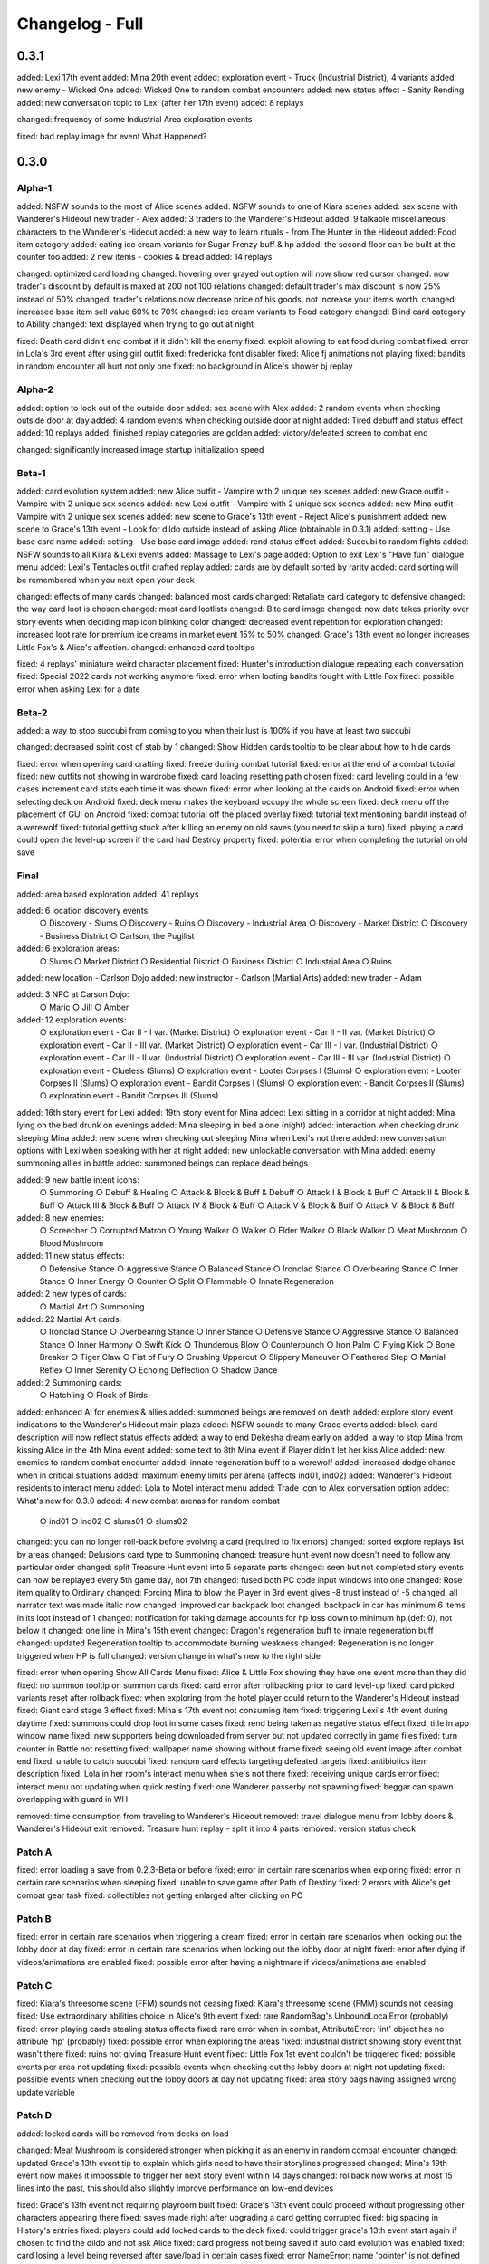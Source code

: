 Changelog - Full
================

0.3.1
-----

added: Lexi 17th event
added: Mina 20th event
added: exploration event - Truck (Industrial District), 4 variants
added: new enemy - Wicked One
added: Wicked One to random combat encounters
added: new status effect - Sanity Rending
added: new conversation topic to Lexi (after her 17th event)
added: 8 replays

changed: frequency of some Industrial Area exploration events

fixed: bad replay image for event What Happened?

0.3.0
-----

Alpha-1
~~~~~~~

added: NSFW sounds to the most of Alice scenes
added: NSFW sounds to one of Kiara scenes
added: sex scene with Wanderer's Hideout new trader - Alex
added: 3 traders to the Wanderer's Hideout
added: 9 talkable miscellaneous characters to the Wanderer's Hideout
added: a new way to learn rituals - from The Hunter in the Hideout
added: Food item category
added: eating ice cream variants for Sugar Frenzy buff & hp
added: the second floor can be built at the counter too
added: 2 new items - cookies & bread
added: 14 replays

changed: optimized card loading
changed: hovering over grayed out option will now show red cursor
changed: now trader's discount by default is maxed at 200 not 100 relations
changed: default trader's max discount is now 25% instead of 50%
changed: trader's relations now decrease price of his goods, not increase your items worth.
changed: increased base item sell value 60% to 70%
changed: ice cream variants to Food category
changed: Blind card category to Ability
changed: text displayed when trying to go out at night

fixed: Death card didn't end combat if it didn't kill the enemy
fixed: exploit allowing to eat food during combat
fixed: error in Lola's 3rd event after using girl outfit
fixed: fredericka font disabler
fixed: Alice fj animations not playing
fixed: bandits in random encounter all hurt not only one
fixed: no background in Alice's shower bj replay

Alpha-2
~~~~~~~

added: option to look out of the outside door
added: sex scene with Alex
added: 2 random events when checking outside door at day
added: 4 random events when checking outside door at night
added: Tired debuff and status effect
added: 10 replays
added: finished replay categories are golden
added: victory/defeated screen to combat end

changed: significantly increased image startup initialization speed

Beta-1
~~~~~~

added: card evolution system
added: new Alice outfit - Vampire with 2 unique sex scenes
added: new Grace outfit - Vampire with 2 unique sex scenes
added: new Lexi outfit - Vampire with 2 unique sex scenes
added: new Mina outfit - Vampire with 2 unique sex scenes
added: new scene to Grace's 13th event - Reject Alice's punishment
added: new scene to Grace's 13th event - Look for dildo outside instead of asking Alice (obtainable in 0.3.1)
added: setting - Use base card name
added: setting - Use base card image
added: rend status effect
added: Succubi to random fights
added: NSFW sounds to all Kiara & Lexi events
added: Massage to Lexi's page
added: Option to exit Lexi's "Have fun" dialogue menu
added: Lexi's Tentacles outfit crafted replay
added: cards are by default sorted by rarity
added: card sorting will be remembered when you next open your deck

changed: effects of many cards
changed: balanced most cards
changed: Retaliate card category to defensive
changed: the way card loot is chosen
changed: most card lootlists
changed: Bite card image
changed: now date takes priority over story events when deciding map icon blinking color
changed: decreased event repetition for exploration
changed: increased loot rate for premium ice creams in market event 15% to 50%
changed: Grace's 13th event no longer increases Little Fox's & Alice's affection.
changed: enhanced card tooltips

fixed: 4 replays' miniature weird character placement
fixed: Hunter's introduction dialogue repeating each conversation
fixed: Special 2022 cards not working anymore
fixed: error when looting bandits fought with Little Fox
fixed: possible error when asking Lexi for a date

Beta-2
~~~~~~

added: a way to stop succubi from coming to you when their lust is 100% if you have at least two succubi

changed: decreased spirit cost of stab by 1
changed: Show Hidden cards tooltip to be clear about how to hide cards

fixed: error when opening card crafting
fixed: freeze during combat tutorial
fixed: error at the end of a combat tutorial
fixed: new outfits not showing in wardrobe
fixed: card loading resetting path chosen
fixed: card leveling could in a few cases increment card stats each time it was shown
fixed: error when looking at the cards on Android
fixed: error when selecting deck on Android
fixed: deck menu makes the keyboard occupy the whole screen
fixed: deck menu off the placement of GUI on Android
fixed: combat tutorial off the placed overlay
fixed: tutorial text mentioning bandit instead of a werewolf
fixed: tutorial getting stuck after killing an enemy on old saves (you need to skip a turn)
fixed: playing a card could open the level-up screen if the card had Destroy property
fixed: potential error when completing the tutorial on old save

Final
~~~~~

added: area based exploration
added: 41 replays

added: 6 location discovery events:
  ○ Discovery - Slums
  ○ Discovery - Ruins
  ○ Discovery - Industrial Area
  ○ Discovery - Market District
  ○ Discovery - Business District
  ○ Carlson, the Pugilist

added: 6 exploration areas:
  ○ Slums
  ○ Market District
  ○ Residential District
  ○ Business District
  ○ Industrial Area
  ○ Ruins

added: new location - Carlson Dojo
added: new instructor - Carlson (Martial Arts)
added: new trader - Adam

added: 3 NPC at Carson Dojo:
  ○ Maric
  ○ Jill
  ○ Amber

added: 12 exploration events:
  ○ exploration event - Car II - I var. (Market District)
  ○ exploration event - Car II - II var. (Market District)
  ○ exploration event - Car II - III var. (Market District)
  ○ exploration event - Car III - I var. (Industrial District)
  ○ exploration event - Car III - II var. (Industrial District)
  ○ exploration event - Car III - III var. (Industrial District)
  ○ exploration event - Clueless (Slums)
  ○ exploration event - Looter Corpses I (Slums)
  ○ exploration event - Looter Corpses II (Slums)
  ○ exploration event - Bandit Corpses I (Slums)
  ○ exploration event - Bandit Corpses II (Slums)
  ○ exploration event - Bandit Corpses III (Slums)

added: 16th story event for Lexi
added: 19th story event for Mina
added: Lexi sitting in a corridor at night
added: Mina lying on the bed drunk on evenings
added: Mina sleeping in bed alone (night)
added: interaction when checking drunk sleeping Mina
added: new scene when checking out sleeping Mina when Lexi's not there
added: new conversation options with Lexi when speaking with her at night
added: new unlockable conversation with Mina
added: enemy summoning allies in battle
added: summoned beings can replace dead beings

added: 9 new battle intent icons:
  ○ Summoning
  ○ Debuff & Healing
  ○ Attack & Block & Buff & Debuff
  ○ Attack I & Block & Buff
  ○ Attack II & Block & Buff
  ○ Attack III & Block & Buff
  ○ Attack IV & Block & Buff
  ○ Attack V & Block & Buff
  ○ Attack VI & Block & Buff

added: 8 new enemies:
  ○ Screecher
  ○ Corrupted Matron
  ○ Young Walker
  ○ Walker
  ○ Elder Walker
  ○ Black Walker
  ○ Meat Mushroom
  ○ Blood Mushroom

added: 11 new status effects:
  ○ Defensive Stance
  ○ Aggressive Stance
  ○ Balanced Stance
  ○ Ironclad Stance
  ○ Overbearing Stance
  ○ Inner Stance
  ○ Inner Energy
  ○ Counter
  ○ Split
  ○ Flammable
  ○ Innate Regeneration

added: 2 new types of cards:
  ○ Martial Art
  ○ Summoning

added: 22 Martial Art cards:
  ○ Ironclad Stance
  ○ Overbearing Stance
  ○ Inner Stance
  ○ Defensive Stance
  ○ Aggressive Stance
  ○ Balanced Stance
  ○ Inner Harmony
  ○ Swift Kick
  ○ Thunderous Blow
  ○ Counterpunch
  ○ Iron Palm
  ○ Flying Kick
  ○ Bone Breaker
  ○ Tiger Claw
  ○ Fist of Fury
  ○ Crushing Uppercut
  ○ Slippery Maneuver
  ○ Feathered Step
  ○ Martial Reflex
  ○ Inner Serenity
  ○ Echoing Deflection
  ○ Shadow Dance

added: 2 Summoning cards:
  ○ Hatchling
  ○ Flock of Birds

added: enhanced AI for enemies & allies
added: summoned beings are removed on death
added: explore story event indications to the Wanderer's Hideout main plaza
added: NSFW sounds to many Grace events
added: block card description will now reflect status effects
added: a way to end Dekesha dream early on
added: a way to stop Mina from kissing Alice in the 4th Mina event
added: some text to 8th Mina event if Player didn't let her kiss Alice
added: new enemies to random combat encounter
added: innate regeneration buff to a werewolf
added: increased dodge chance when in critical situations
added: maximum enemy limits per arena (affects ind01, ind02)
added: Wanderer's Hideout residents to interact menu
added: Lola to Motel interact menu
added: Trade icon to Alex conversation option
added: What's new for 0.3.0
added: 4 new combat arenas for random combat
  ○ ind01
  ○ ind02
  ○ slums01
  ○ slums02

changed: you can no longer roll-back before evolving a card (required to fix errors)
changed: sorted explore replays list by areas
changed: Delusions card type to Summoning
changed: treasure hunt event now doesn't need to follow any particular order
changed: split Treasure Hunt event into 5 separate parts
changed: seen but not completed story events can now be replayed every 5th game day, not 7th
changed: fused both PC code input windows into one
changed: Rose item quality to Ordinary
changed: Forcing Mina to blow the Player in 3rd event gives -8 trust instead of -5
changed: all narrator text was made italic now
changed: improved car backpack loot
changed: backpack in car has minimum 6 items in its loot instead of 1
changed: notification for taking damage accounts for hp loss down to minimum hp (def: 0), not below it
changed: one line in Mina's 15th event
changed: Dragon's regeneration buff to innate regeneration buff
changed: updated Regeneration tooltip to accommodate burning weakness
changed: Regeneration is no longer triggered when HP is full
changed: version change in what's new to the right side

fixed: error when opening Show All Cards Menu
fixed: Alice & Little Fox showing they have one event more than they did
fixed: no summon tooltip on summon cards
fixed: card error after rollbacking prior to card level-up
fixed: card picked variants reset after rollback
fixed: when exploring from the hotel player could return to the Wanderer's Hideout instead
fixed: Giant card stage 3 effect
fixed: Mina's 17th event not consuming item
fixed: triggering Lexi's 4th event during daytime
fixed: summons could drop loot in some cases
fixed: rend being taken as negative status effect
fixed: title in app window name
fixed: new supporters being downloaded from server but not updated correctly in game files
fixed: turn counter in Battle not resetting
fixed: wallpaper name showing without frame
fixed: seeing old event image after combat end
fixed: unable to catch succubi
fixed: random card effects targeting defeated targets
fixed: antibiotics item description
fixed: Lola in her room's interact menu when she's not there
fixed: receiving unique cards error
fixed: interact menu not updating when quick resting
fixed: one Wanderer passerby not spawning
fixed: beggar can spawn overlapping with guard in WH

removed: time consumption from traveling to Wanderer's Hideout
removed: travel dialogue menu from lobby doors & Wanderer's Hideout exit
removed: Treasure hunt replay - split it into 4 parts
removed: version status check

Patch A
~~~~~~~~

fixed: error loading a save from 0.2.3-Beta or before
fixed: error in certain rare scenarios when exploring
fixed: error in certain rare scenarios when sleeping
fixed: unable to save game after Path of Destiny
fixed: 2 errors with Alice's get combat gear task
fixed: collectibles not getting enlarged after clicking on PC

Patch B
~~~~~~~~

fixed: error in certain rare scenarios when triggering a dream
fixed: error in certain rare scenarios when looking out the lobby door at day
fixed: error in certain rare scenarios when looking out the lobby door at night
fixed: error after dying if videos/animations are enabled
fixed: possible error after having a nightmare if videos/animations are enabled

Patch C
~~~~~~~~

fixed: Kiara's threesome scene (FFM) sounds not ceasing
fixed: Kiara's threesome scene (FMM) sounds not ceasing
fixed: Use extraordinary abilities choice in Alice's 9th event
fixed: rare RandomBag's UnboundLocalError (probably)
fixed: error playing cards stealing status effects
fixed: rare error when in combat, AttributeError: 'int' object has no attribute 'hp' (probably)
fixed: possible error when exploring the areas
fixed: industrial district showing story event that wasn't there
fixed: ruins not giving Treasure Hunt event
fixed: Little Fox 1st event couldn't be triggered
fixed: possible events per area not updating
fixed: possible events when checking out the lobby doors at night not updating
fixed: possible events when checking out the lobby doors at day not updating
fixed: area story bags having assigned wrong update variable

Patch D
~~~~~~~~

added: locked cards will be removed from decks on load

changed: Meat Mushroom is considered stronger when picking it as an enemy in random combat encounter
changed: updated Grace's 13th event tip to explain which girls need to have their storylines progressed
changed: Mina's 19th event now makes it impossible to trigger her next story event within 14 days
changed: rollback now works at most 15 lines into the past, this should also slightly improve performance on low-end devices

fixed: Grace's 13th event not requiring playroom built
fixed: Grace's 13th event could proceed without progressing other characters appearing there
fixed: saves made right after upgrading a card getting corrupted
fixed: big spacing in History's entries
fixed: players could add locked cards to the deck
fixed: could trigger grace's 13th event start again if chosen to find the dildo and not ask Alice
fixed: card progress not being saved if auto card evolution was enabled
fixed: card losing a level being reversed after save/load in certain cases
fixed: error NameError: name 'pointer' is not defined
fixed: error when upgrading Retaliate to the last stage
fixed: error when playing Last Journey card
fixed: error when playing Justice card
fixed: error when playing Temperance card
fixed: error when playing The Hermit card
fixed: error when playing The Magician card
fixed: error when playing Wheel of Fortune card
fixed: could receive terror while Stun Immunity was active
fixed: could receive stun when Stun Immunity was active
fixed: Stun Immunity not removing Terror on receiving
fixed: Stun intent showing despite being's immunity to Stun
fixed: text not showing Demeter name correctly in Spanish translation
fixed: map showing story events in ruins and market district when looking for Grace's dildo
fixed: unable to load certain old saves (rare)
fixed: wrong targeting in AI's finish enemy functionality (rare error)
fixed: wrong targeting with AI self healing abilities (rare error)
fixed: wrong targeting with AI healing abilities (rare error)
fixed: could summon too many allies
fixed: could play cards after player character is defeated
fixed: rare error when in combat, AttributeError: 'int' object has no attribute 'hp' (this time for real)
fixed: battles with a single enemy didn't reward cards or loot
fixed: the last enemy killed didn't give any item and card loot
fixed: rollback could decrease card progress and level

removed: SFW mode - this is a porn game after all, it was obsolete already as of 0.2.5, SFW mode left out parts that were referenced later on, leading to continuity problems

0.2.4
-----

Alpha-1
~~~~~~~

added: nun outfit to the Alice
added: footjob for Alice in nun outfit
added: sex for Alice in nun outfit
added: 3rd Lola event
added: Handjob, Outside and Footjob to Lola's stats
added: Little Fox meeting outside event
added: asking Little Fox for exploring together
added: Little Fox exploration event - Nothing
added: Little Fox exploration event - Treasure
added: Little Fox exploration event - Stash
added: Little Fox exploration event - Bandits
added: Lola can appear outside her room
added: 10 new wallpapers (1 postcard, 5 Patron, 4 combat)
added: notifications to getting buffs
added: downloading new codes and messages from the server
added: "You died" screen after dying
added: option in Sound tab - "Play sound when window is minimized", default OFF
added: amount of cards in deck to the crafting menu
added: Hints how to get wallpapers to wallpapers menu
added: Hints where to find collectibles (on hover)
added: more info to the crafting menu - names of items
added: Map support for Lola's events
added: Little Fox as a teammate in combat

changed: collectibles are now kept between saves
changed: muting volume will now no longer show sound values as 0, it'll instead show actual volumes
changed: default font to the Itim font
changed: how item notifications look
changed: removed "You died" notification
changed: game title font and color in the main menu
changed: increased outline for all entries in the main menu
changed: some Patreon wallpapers that were unlockable
changed: updated looks of wallpapers menu
changed: Judgment card now first attacks player

fixed: Alice sprite persisting during her cunnilingus scene
fixed: possible error when catching succubi
fixed: using code to catch succubi caused in pc wallpaper remaining on the screen
fixed: most tasks on repeat not working after the first time
fixed: cards drawn using other cards not updating their descriptions accounting to status effects
fixed: wallpaper added notification not translating
fixed: Justice not stunning the player and enemy instead, bypassing stun immunity
fixed: Stun immunity could not be granted (not affecting vanilla)

Beta-1
~~~~~~

added: French translation thanks to the Yoyortx
added: Rituals system - manipulate your dreams and mind with powerful and dangerous rituals
added: grace bunny outfit
added: dream 'I'
added: dream Sleep Paralysis
added: consuming more items for buffs - alcohols
added: Drunk buff - from drinking alcohols
added: Sex with Succubi now grants a new buff - Succubi Hormones
added: Calming and Irritating powders - consumable items manipulating dream chance
added: rubbing & footjob to Grace's stats
added: play sound to the most cards
added: buffs can now have several triggers, with different outcomes
added: 8 new wallpapers - from combat
added: Grace to Alice's outfit crafting menu
added: some items can now be unsellable
added: some items can now remain after death
added: expanded Devil's Dream - you can now postpone the deal (+ related item & buff)
added: Learning basic mysticism from Kiara
added: new dialogues to the 12th main story events

changed: now you need to unlock a character to see their outfit crafting tab
changed: alcohols type to Consumable from Quest Item

fixed: re-rendered Grace head pat images
fixed: error while removing deleted items from the inventory
fixed: item tags working only after loading a save (couldn't use some choices in dialogue menu)
fixed: June 2022 postcard wallpaper preview being low-res

Beta-2
~~~~~~

added: beta content to the what's new
added: most of Alice's events to the replay menu
added: Pyjamas Party to Grace & Mina replay

changed: redone the replays menu
changed: renamed buffs to status effects
changed: optimized gallery fix - save loading
changed: selected sacrifice will now be highlighted
changed: what's new scrollbar
changed: made meeting Little Fox first time much easier
changed: made explore story event be more likely to trigger
changed: decreased cool-down between explore story events to 7 days (the same - not completed event)
changed: you can no longer get a gameover from a dream without choices

fixed: an error on old saves in a few events involving controlled RNG
fixed: a memory leak related to controlled RNG mechanics
fixed: Little Fox second event not unlocking with a persistent fix
fixed: not all replay menus could be seen on android
fixed: what's new images showing off-frame
fixed: a bug in SFW mode when kissing Alice in her room
fixed: some kiara images missing
fixed: exploit - traders having old save relations & items when starting new game in some cases
fixed: prologue music staying on after its end
fixed: explore music not triggering on Lexi's 2nd event
fixed: notifications of sanity change triggering when the sanity wasn't changed

Beta-3
~~~~~~

added: Spiritual Infusion sanity loss indicator to the rituals screen

changed: it's now impossible to execute a ritual if you'll lose all sanity because of Spiritual Infusion effect

fixed: Ritual Materials being unobtainable
fixed: some failed rituals not having a red cross over them
fixed: rituals not using items
fixed: most input text being not translateable
fixed: error with notifications if your name has '[]' signs
fixed: being able to give too long names, overflowing the screen

Final
~~~~~

added: Battle sound volume bar to sound settings
added: Grace & Alice crafting items together at the evening
added: Alice playmate outfit
added: a sound setting to disable whispers
added: animated replay images to the most sex scenes
added: you can now undress Grace in Massage 2 with affection too
added: various H scenes to Kiara's sex menu (you can skip footjob now)
added: the most of Grace's content to the replay menu
added: the most of Dog & Cat content to replay menu
added: the most Kiara's events to the replay menu
added: the most of Lexi's content to the replay menu
added: the most of Little Fox content to the replay menu
added: the most of Lola's content to the replay menu
added: the most of Mina's content to the replay menu
added: the most of Rachel's content to the replay menu
added: the most of Rhainda's content to the replay menu
added: the most of Savenia's content to the replay menu
added: Succubi content to the replay menu with their own category
added: many miscellaneous replays, including first time meeting Mysterious Trader
added: a frame to the replay menu images
added: sound to the most cards
added: NSFW sound volume bar to sound settings
added: a custom cursor
added: a few NSFW sounds to alice & savenia scenes
added: Sound warning at the start

changed: downloader now points to the Patreon release posts
changed: you can now access rituals much earlier, you need to get Kiara's trust for that
changed: moved many replay items in an alphabetical order
changed: increased most replay images quality
changed: replaced part of the replay images
changed: made most replays accessible without finishing the event
changed: you'll now have your stats & progress in the replays when appropriate
changed: replay list text size
changed: you can now access all replay lists no matter if you've seen the first event
changed: you no longer need to insert name when replaying prologue
changed: now when full unlocked the replay gallery's unlocked counter will be golden

fixed: sound issue in a prologue
fixed: many replay issues
fixed: grace goodnight kiss having one option lead to a wrong continuation
fixed: choices destroying cards not working sometimes
fixed: error when destroying a card in an ending
fixed: sometimes character not doing what they should after an event
fixed: bug with deleted persistent and Treasure Hunt replay
fixed: card sound not playing when using the card that ends combat
fixed: bad placement of language menu on Android version

Patch A
~~~~~~~

added: more replay tips
added: updated Spanish translations

fixed: error in Savenia's replay
fixed: can't enter menu after using fan translation / release and deleting it without changing language
fixed: save compatibility for saves before new prologue without starting a new story

0.2.3
-----

Beta
~~~~

Added
^^^^^

* Lexi 14th event
* Lexi 15th event
* Mina 17th event
* Mina 18th event
* repeatable date with Lexi - 'Kitchen Date'
* Lexi can react to player not attending their date, or not asking her out besides promising to
* 4 new quest items vodka, wine, old wine, and premium ice cream
* How many of the given card you have in card selection screen
* Quick Save/Load to the bottom menu in Android port
* Mina can get drunk, and have a hangover
* conditions for tasks to complete and progress, Mina won't do nor complete tasks if she has a hangover
* you can loot ice creams in a market at most once per day, you can now get premium ice creams, and loot for ice creams always since her 14th event
* red map frame for planned dates, map icon will be turning to red when Lexi waits for you
* what's new for 0.2.3

Changed
^^^^^^^

* you no longer lose deck if you're defeated in Lexi's 13th event
* removed items not used in crafting from iron chests (2)
* increased abandoned car loot

Fixed
^^^^^

* Savenia could be found before Mina's 5th event, which lead to continuity error in the next events
* card register not removing cards on death
* error when using deck list when registry is corrupted
* tasks with not set location sometimes not completing on time (no such task in vanilla)
* bad outfit for Rachel in her 2nd replay
* Rachel 9th and Lexi 10th events not triggering
* cupboard not trigger-able from the map
* Alice in player bed after Grace 11th event
* some checks not working in replays
* Sandwich tooltip saying it heals 35 hp instead of 12

Alpha
~~~~~

Added
^^^^^

* new, much better prologue
* Grace 11th story event
* Grace 12th story event
* Merged story event - 13th Grace, 15th Alice, 5th Little Fox
* Grace night prank event
* Grace sleep footjob event
* Grace night footjob event (yeah, two footjobs)
* Grace revenge secret event
* talking with Grace about her revenge
* Grace can be angry at the player
* option to apologize to Grace with a rose or by being charismatic
* Footjob, Dildo and Masturbation to Grace statistics
* Rubbing and dildo to Alice statistics
* Rhainda 3rd event
* Rhainda 4th event
* Rachel 9th event
* cunnilingus to Rachel stats
* eating dinner with Grace in her 6th event heals and gives a buff
* Lesbian to Rhainda stats
* Masturbation and Lesbian to Little Fox stats
* Little Fox x Rhainda event now raises their lesbian stat
* Alice's 8th event raises dildo and masturbation stats
* action sounds to the manticore, werewolves, spiders
* 3 new cosmos renders, they'll appear at random
* Sugar Frenzy buff
* outros to the last main girl events
* (2) consumable items
* (3) pouches, (3) chests & (2) keys used to open them
* optimized tooltips
* updated translations, Spanish fully translated
* option to test sample sound
* some spacing to the buffs in character menu
* background to stats tooltips
* new intro
* killing human enemies now raises corruption again, up to 20%

Changed
^^^^^^^

* What's new won't show for first time players anymore
* Beginner Guide will show for first time players again
* removed talking with Lexi about boxes
* optimized image loading in many events
* left & right character placements are now not on the edges
* notifications are centered now
* removed Lexi and Grace first story events, the new prologue takes their place
* replaced mysterious coin drops from enemies with chests & pouches
* buffs icons
* removed rng from triggering two Mina's events
* Millionaire dream now triggers only after meting Aharon

Fixed
^^^^^

* Alice shower dildo blowjob didn't raise stats
* PC wallpaper showing after defeating dragon summoned with Discord veteran's code
* no transition between two Grace images
* some things not translating, despite having translation files
* continuity errors at Rachel and Little Fox outfit events
* double transition in Lexi's 2nd event
* getting Life with Alice dream before progressing with Alice
* error at Lexi's 9th event when using Vietnamese translation
* many dreams playing at once
* Lexi could go out again after bringing food
* Lexi or Alice appearing in weird places after their events that didn't advance the time
* Savenia could go out often before healing her leg
* pc icons not disappearing after inserting wallpapers code
* Tooltips having wrong background size on Android and in translations
* Grace's ninth event showing on map before its requirements were attained
* not being able to use all options in Grace bath replay
* sound volume settings not working for some sounds
* Lexi appearing in two places at once on map
* tooltip staying behind from interaction menu when using it or closing it with a key
* tooltip staying after closing inventory with a key
* on kill effects not triggering if it's the last enemy

|
|

0.2.2b
------

Added
~~~~~

* updated Vietnamese and Spanish translations
* Fredericka font support for Vietnamese
* discount for relations with traders

Fixed
~~~~~

* robin sex scene animations not showing
* checkered background after credits in the replays
* some things not translating despite having translation files - eq. item uses
* no image - sidebar dark 1/2 on Android
* error when using items in the vault, while not having any of this item in the inventory
* negative hp when your ally wins the battle or you run after player's defeated
* Outfit unlocked message appearing even if outfit was already unlocked
* corruption exploit with sleeping Grace
* trust/lust exploit with sleeping Lexi
* corruption exploit with wc peeking
* corruption exploit with bath peeking
* stuck at the tutorial after tweaking difficulty settings, and killing werewolf before designed
* no lust increase from Kiara sex scenes
* pc buttons being active in replay, wallpaper and collectible menus
* outfit unlocked messages appearing also in the middle
* Devotee girl not changing expression after player tells her to fuck off
* missing item notification using ID instead of item name
* rare error on save after giving Rachel materials
* typos & grammar mistakes

|
|

0.2.2a
------

Added
~~~~~

* Alice valentine wallpapers
* bright hover to wallpaper menu
* tooltips to wallpapers menu with wallpaper name
* disable animation support to all animations that didn't have it
* Animations ON/OFF setting to Video tab replacing old settings
* Notifications style settings to Game tab
* icons to the items
* crafting to the character screen
* updated translations for Spanish and Vietnamese
* a model info to Rhainda relations tab
* move items slider to vault and trade
* Even out function to the trading menu
* Good Profit mechanic to the traders
* preview of increased relations to the traders + relations counter
* Disable Fredericka font setting to the game settings
* scrollbar to the relations tab
* some more stuff from 0.2.2 (and 0.2.2a) to what's new
* notification to the trader's relations increase outside of a trade deal
* option to chose defeat in Rhainda's 1st event replay
* community tag to Vietnamese translation
* hover effect to flags

Changed
~~~~~~~

* Supporters about/credits font
* Now wallpapers will be sorted, and unlocked wallpapers will show before locked ones
* HP bars image
* removed cumming animations from the most events that had them
* minor dialogue changes in a few events
* removed continue option from most prostitute sex scenes
* notifications window
* reworked the whole inventory system
* interact 'Interact' font to Fredericka
* interact menu buttons to follow new GUI style
* merged character and inventory menus
* inventory + character menu follows new GUI style
* vault follows new GUI style
* crafting menu to follow the new GUI style
* optimized crafting menu performance
* increased Mysterious Coin worth 10 -> 60
* decreased chance to drop Mysteries Coin for most enemies (by 50%)
* chance when looting treasure trove to obtain Mysterious Coin 100% -> 40%
* removed obsolete tooltips from character menu
* relations menu to follow new GUI style
* help menu to follow new GUI style
* story menu to follow new GUI style
* decks menu to follow new GUI style
* expanded menu icons to follow the new GUI style
* outfit crafting menu to follow the new GUI style
* outfit crafting will now happen on clicking the outfit
* now you can use items in vault for all quests
* now the items you gave to girls in event previously will not be there next time
* now wandering trader's daughter trade will clean up bought things
* wandering trader now will offer some items only after some relations reached
* increased maximum Hollow Market discount 10% -> 20%, it's harder to increase relations
* Hollow Market now allow to pay with everything, it restocks weekly
* Hollow Market can now have more different items to buy, some require higher relations with them
* default name for new players will be John now
* notification side for code insertion
* dream with the devil animation to the moving image
* Patrons settings category will no longer show for non Patrons
* what's new frame to more readable one
* one dialogue line in the Grace's nightmare event
* wandering trader's daughter is now not separate trader
* Mysterious Trader will restock everyday
* You can no longer continue Alice's Q&A game in replay after losing all caps
* music in first Rhainda event is now positive after the fight
* Sample Mod stickman dream is now off by default for new players
* now Warehouse event replay will always have people inside the warehouse
* In Roars in the Sky event you can now shot at the sky in replay, this option is no longer usable in normal gameplay without a shotting card
* Prostitutes can now be priced at not full values
* Madam Hof will display prices in caps now
* Wandering Trader will display prices in caps now
* discount from relations no longer applies to the wandering trader daughter services

Fixed
~~~~~

* previous scene seen after battle when picking a card
* interaction menu's Lobby (view B) button, taking player to his room
* multiple healing notifications after sleep
* error on Treasure Chest events
* error on exploration on old saves under some circumstances
* a possibility of patches not applying correctly between some versions
* Alice's WC anal having an odd image with animations OFF
* wrong image after animation ends in Grace's 2nd massage event
* second Grace massage in clothes not raising stats
* a few weird transitions in Succubi events
* possible error at midnight kiss event
* suicide saying you lost cards
* Alice task error if it was taken before 0.2.1e
* Astral Lust dream triggering before meeting Kiara
* tooltip staying after clicking continue in the tutorial
* rare error at the tutorial end
* listed cards in deck were aligned to the left side
* Alice stranded outfit weaving not working
* could enter playroom before building it with the interactions menu
* Alice, Lexi and Grace showing in their room while being somewhere else after some events
* error at replays of midnight kiss event
* Alice sleeping in player's bed after Grace coming for a sleepover
* some translations not appearing due to \% and %% translation generation conversion
* trade save/load exploit
* Spanish translation sleep being smaller in bed dialogue menu
* in Spanish Rest icon text is no longer off icon
* Relations tab one person being hidden under the image
* updated/added entry not being translated
* weird spacing at the end of 0.2.2 what's new
* black screen in replay in warehouse exploration event
* Alice task related errors for people that didn't cancel her task since before 0.2.1e
* Alice not showing up first in the replay of Q&A event
* Alice changing outfit in Q&A replay
* some rare, latent problems with Alice's Q&A event involving not taking item rewards from her
* possible errors in building shrine replays
* items in Alice Q&A shared between saves on one playthrough
* no background in Mina's Good Ol' Bootle replay
* no background in Lexi's Trouble at the Market & Feet Massage replays
* no background in Grace's Play House event replay
* no background in Lola's event replays
* no background in the first three secret endings replays
* black/checker background in skip mode if animation didn't decode first frame before displaying them with some animations
* Amanda's default way of calling player not translating
* typos

|
|

0.2.2
-----

Added
~~~~~

* Spanish and Vietnamese translations
* Difficulty settings - change at PC
* Grace coming for a sleepover after having a nightmare
* Lexi x Grace interaction in the kitchen - 5 variants
* 3rd Kitsune to the game - Rhainda
* 1st Rhainda story event - Hunter
* 2nd Rhainda story event - New Home
* Little Fox kissing with Rhainda (can be toggled off)
* Threesome with Little Fox & Rhainda
* sex event with Rhainda - Fighter
* 4th Kiara story event - Myth of Creation
* Kiara repeatable sex scene - 5 outfits, 225 animations
* New Kiara sex scene - 5 outfits
* footjob, cunnilingus to Kiara stats
* new outfits crafting menu
* Kiara Angel outfit
* Kiara Nympho outfit
* Kiara Party Girl outfit
* message to unlocking outfits
* support for multiple notifications
* apps in the pc now have description labels
* Resume to the main menu, it will allow to resume game where you ended it
* new erotic scene to Alice shower event
* increasing vitality heals for increase in max health
* Mod Settings for Sample Mod, it allows to toggle Stickman dream
* new secret (bad) ending
* credits to game over

Changed
~~~~~~~

* reversed required/owned item count in the crafting menu
* optimized card crafting menu
* Craft button to Create button
* debug mode app is shown only if debug mode is on
* added outlines to bottom part of PC
* decreased Flirtatious Look cost to 1, and changed vulnerable 1 to 2
* improved and optimized state selection
* Player stats no longer give buffs, instead they work passively
* Moved story mode from game settings to difficulty settings
* size of tooltip for interactions menu
* You can no longer dream when sleeping with girls
* expanded Fireworks tooltip
* chance for girl night party occurring to controlled 1/14 chance.

Fixed
~~~~~

* Orc with halberd saying it'll attack five times instead of four
* tutorial saying Rubik cube will increase spirituality
* error when trying to destroy cards with Destroy that were used in battle
* Destroy cards not being destroyed
* possible no image when escaping in event Chased Trader Daughter
* hp being above max if vitality decreased

|
|

0.2.1e
------

Changed
~~~~~~~

* Now by default the show mask option will be turned off on Android
* Stickman Dream was disabled
* Blood Diamond uses 3 Coal instead of 12 Stone now

Fixed
~~~~~

* Savenia bike in the interactions menu before finding her
* Sample Mod settings showing in settings before being fully implemented
* changes in event rarity not being reflected immediately on new saves
* new events not being triggerable immediately on new saves
* before first meeting the girl, her outfits were not showing in wardrobe correctly
* card tooltip staying after selecting a card
* card tooltip staying after using a card
* card tooltip staying after destroying a card
* affection and time of day not updating visual bug

|
|

0.2.1d
------

Added
~~~~~

* footjob to Lexi stats
* new threesome position stats
* new setting - Game - Show interaction menu (I key)
* new setting - Game - Show tasks menu (T key)
* new setting - Game - Choice menu position
* new chinatown region arena
* Patreon and Discord links to the what's new
* scrollbars to sex positions counter if too many entries
* 3 unique cards for January 2022 Patrons - Blood Diamond, Delusions, The Last Journey
* unique card for everyone - Fireworks
* Lifesteal attack icon to combat
* summoning allies (for now Delusions card only)
* Interactions menu

Changed
~~~~~~~

* moved choice buttons to the right
* optimized wardrobe
* animated hovering over intractable items
* Christmas is now available only till 6th January
* devourer leech attack icon
* optimized all cards view
* made what's new footer italic

Fixed
~~~~~

* error when seeing Alice get combat gears task completion
* Lexi's 8th event showing incorrectly on the map
* injured dragon not showing on old versions
* error in wardrobe
* Lexi's footjob not increasing stats
* Mina's 3rd event animations not playing
* Faceless not exhausting
* combat tutorial doesn't reset
* cards displaying wrong attributes in decks after battle
* odd game settings placement
* story mode not preventing random combat encounter
* Alice Get Combat Gear task
* hundreds of typos and grammar mistakes
* xmas without time limits before completion
* Mina and Lexi 8th event is shown on map but can't be triggered
* mysterious trader exploit - rolling back after seeing cards
* alice sexpos menu could overflow beyond screen if you were bad boy
* arrow in lola room being offscreen
* ',' at the end of sentence when getting multiple unique cards at once

|
|

0.2.1c
------

Changed
~~~~~~~

* decreased chance of Roars in the Sky event

Fixed
~~~~~

* injured dragon event not triggering
* savenia & lexi not disappearing from map after 7th Savenia event
* errors on tasks - TypeError: loot() argument after ** must be a mapping, not tuple
* error on option I want to be master of my own destiny from the devil

|
|

0.2.1b
------

Changed
~~~~~~~

* increased trade icons/text for android
* on android clicking outside the menu when choosing deck will toggle showing enemies
* on android clicking a card will make it bigger and clicking it again will use it, clicking outside will return the card
* Tower has no side effect, armor 5 - 3, empower 2 - 1
* removed few strong enemies from average combat difficulty
* story exploration events now have lower chance

Fixed
~~~~~

* Judgment card dealing damage only to one enemy
* out of place Hollow Market on android
* destroying/moving cards between decks counting as interaction
* error when checking combat tutorial in help menu
* card related checks
* encountering the most powerful enemies if not defeated average enemies before (no more masochist mode)
* error on Alice's Get Combat Gear task
* typos

|
|

0.2.1a
------

* 0.2.0c fixes

|
|

0.2.1
-----

Added
~~~~~

* Lexi feet massage activity
* Christmas event - Beginning
* Christmas event - Alice the Christmas Elf
* Christmas event - Santa Lexi
* Christmas event - Deer Gracie
* Christmas event - Kitty
* Christmas event - Sober
* Christmas event - Holy Night
* December Patron wallpapers
* Christmas 2021 Postcard wallpaper

Changed
~~~~~~~

* improved map event flickering mechanism

|
|

0.2.0c
------

Added
~~~~~

* Christmas event will now reset each year

Fixed
~~~~~

* being able to trigger Christmas without any story progress
* the first deck resetting after load
* unable to pick up two collectibles
* error when opening a vault on new saves
* other save loading related bugs
* healing Alice required all possible cards
* error when task completed at wanderers hideout

|
|

0.2.0b
------

Added
~~~~~

* now map will glow if story event is available

Changed
~~~~~~~

* improved exploration rng generator, improved story even chance
* removed character menu help window as it caused issues

Fixed
~~~~~

* bathing/shower exploit
* savenia's map event support
* error when trying to destroy a card (right click)
* able to leave deck menu without 11 cards
* exhaustible deck exploit
* previous patches were run when loading new game

|
|

0.2.0a
------

Added
~~~~~

* Savenia can now go out after her leg healed
* shortcut to open/close map "m"

Fixed
~~~~~

* skipping tutorial was not permanent
* error when using Slice card
* Patron display for long names
* save/load bug with disappearing allies
* Wheel of Fortune card doing nothing in some cases
* Savenia being at the hotel after leaving
* bike displays when looking for upgrading hotel when it should not
* Grace outfit changes in the cooking task
* task could be finished at night, let the girls sleep!
* a few characters could be at the bathroom/wc at once
* girls still asking what you want them to do even if task in auto mode

|
|

0.2.0
-----

Added
~~~~~

* Decks system
* choosing deck before combat
* 8 deck sorting algorithms
* 5 deck display options
* buffs system
* buffs to character menu
* 2 buffs - Well Fed, Reinforced Armor
* Tasks system
* Tasks silent mode
* Tasks auto repeat option
* Task settings
* Tasks to Lexi
* Tasks to Grace
* Tasks to Alice
* Tasks to Mina
* 2 cards - Snipe & Frag Grenade
* new status effect - Hunter's Mark
* 3 new enemies - Bandit with wakizashi & Bandit with a knife & Bandit Captain
* generic combat to exploration events
* a real combat tutorial
* Allies system - story based only
* Lexi 13th story event - Trouble at the Market
* easter egg to Lexi's laptop
* Grace can appear at the first floor corridor cleaning
* Grace cleaning 1st floor activity - 2 variants
* Grace cleaning 2nd floor activity - 2 variants
* Grace cleaning lobby activity - 2 variants
* Grace cooking activity - 3 variants
* Grace play house activity
* asking Mina about Jack - previous hotel owner
* asking Alice about Jack - previous hotel owner
* asking Grace about Jack - previous hotel owner
* Fox Shrine expansion
* Rachel - new catchable fox girl
* Rachel events support to the map
* Rachel appears at the lobby
* Rachel appears at the shrine
* Rachel to the journal
* Rachel to the girls menu
* Rachel 1st story event - Saving the Fox
* Rachel 2nd-6th story events - Building Shrine
* Rachel 7th story event - Magical Outfit
* Rachel 8th story event - The Arrival
* Savenia 6th story event - Recovery
* Savenia 7th story event - Return
* Savenia 8th story event - A Surprise
* Little Fox category to replays
* Little Fox can live at the hotel
* Little Fox 2nd story event - At the Hotel
* Little Fox hunger mechanic
* Little Fox Thief outfit
* Little Fox appears at the shrine
* Little Fox events support to the map
* Little Fox 3rd story event - Little Thief
* Little Fox 4th story event - Treasure Hunt
* Little Fox feeding - handjob - 2 outfits
* Little Fox feeding - blowjob - 2 outfits
* Little Fox feeding - footjob - 2 outfits
* dialogue lines to the Little Fox at the treasure hunt exploration event
* kissing Little Fox at the treasure hunt exploration event
* dialogue line to Friendly Wanderers event
* Injured Dragon exploration event
* Chased Trader's Daughter exploration event
* Life with Alice dream event
* Damsel in Distress - Traitor exploration event
* Damsel in Distress - Pregnant exploration event
* 10 Patron wallpapers
* cheat code to all tiers

Changed
~~~~~~~

* added Take Cover and Stab to the starting deck, removed Dodge
* tooltips in character menu now follow mouse
* optimized menus code
* balanced trade with the devil
* random combat will no longer give the same bandits in one fight
* generic combat event beginning
* now all facilities at the forge open crafting
* Cards can no longer be kept in the vault (infinite card storage with decks system)
* Skill change message now follows new format: 'x improved (x level)'
* Alice trade in questions game now uses her nickname if set
* empty card selections will no longer display
* forge help message
* crafting now can take vault materials
* Bandits Rape to Bandits - assault event name in replays
* different naming style in replay menu
* improved replay gallery recovery
* journal/codex GUI improved, increased readability
* battles are now skipped in replay
* Little Fox is now considered a side girl
* Expanded wallpaper adding by code message
* removed Guard, Healing, Retaliate cards from dragon loot

Fixed
~~~~~

* looking at draw pile shows which cards will be drawn in order
* Lexi love above maximum for some players
* Despair tooltip
* one intent image for Devourer Giant
* Looking for Powerful enemies found Strong enemies instead
* Birthday Gift part 2 replay not playing the whole event
* notification showing even if no items were looted
* crafting cards resets slider to the top
* vault space being permanently filled after using vault materials
* can't progress with Little Fox in SFW mode
* narrator used instead of Grace in one line
* no shadows in Little Fox smile image
* enemies waiting for deceased turn
* replay gallery category buttons highlights
* now it's impossible to start battle with dead being, instead it will have 1 hp
* affection notify messages in replay
* messages with 0 increase in trust/lust/affection/submission
* map showing story events available when characters were in the toilet or outside
* typos

|
|

0.1.10d
-------

Added
~~~~~

* attempt at running away costs 2 energy
* caps to hollow market

Changed
~~~~~~~

* sacrifice is no longer affected by most debuffs
* nerfed cultists a little
* nerfed one dragon ultimate ability
* nerfed manticore stunning abilities
* increased cooldown of manticore critic buff
* decreased strength from werewolf "empower" action 5 -> 3
* decreased werewolf hp 132 -> 98
* nerfed orcs a little, lowered their hp, changed critic to strength
* Headbutt cost to 2, increased base damage to 4

Fixed
~~~~~

* mousetooltip not disappearing sometimes
* error when using Faceless card
* error when using Slice (provided by Alex250)
* Slice from sample mod not in bandit lootlists (provided by Alex250)
* spit poison tooltip size
* card description not updated when drawing cards mid-turn
* removed placeholder mod settings
* stun immunity doing nothing
* card tooltip not closing after using a card when behind is another card
* enemy action cooldowns resetting each turn
* Stunning the same enemy on successive turns will not change its intent but will still stun them
* After winning against the Dragon on Volcanic Fumes from the code in the PC, the Wallpaper of the PC is not closed and hides the scene
* if an enemy starts with Strength their Intent does not take it into account initially

|
|

0.1.10c
-------

Fixed
~~~~~

* spikes not granting thorns
* resurrect not working

|
|

0.1.10b
-------

Changed
~~~~~~~

* now strength bonus is not calculated when defining relative card attack

Fixed
~~~~~

* error after exploring 129 times in a single session
* past lives not advancing time
* true damage not bypassing block
* unavoidable attack being avoidable
* sacrifice damage being affected by the buffs
* error on using Ritual card

|
|

0.1.10a
-------

Fixed
~~~~~

* 0.1.10 what's new
* all 0.1.9f fixes

|
|

0.1.10
------

Added
~~~~~

* Mina can appear at the vault
* 2 H scenes with Mina at the vault
* one topic to talk about with Mina in the vault
* new status effect Heart of Flames
* new card: Heart of Flames
* damsel in distress event series
* damsel in distress - brunette
* damsel in distress - soldier
* damsel in distress - bimbo
* damsel in distress - milf
* damsel in distress - short
* Main Story side event - Past Lives

Changed
~~~~~~~

* the rest of status effects icons
* Dragon now has Heart of Flames buff/card
* many event lootlists
* arena park2 rerendered
* enchanced RNG mechanic of exploring

Fixed
~~~~~

* supporters overlapping if in game menu inside main menu
* after Grace change, Grace position is not updated
* supporters weird display on 4K branch

|
|

0.1.9g
------

Fixed
~~~~~

* error on opening settings after 0.1.9e patch
* card tooltip not closing after using a card when behind is another card
* added various fixes from 0.1.10 patches

|
|

0.1.9f
------

Changed
~~~~~~~

* death on mina's event has no side effects now

Fixed
~~~~~

* item loss on rollback
* vault exploit
* Freedom in Death & Death cards not ending combat
* supporters overlapping if in game menu inside main menu
* after Grace change, Grace position is not updated
* supporters weird display on 4K branch

|
|

0.1.9e
------

Fixed
~~~~~

* error when using Cease Fire Treaty

|
|

0.1.9d
------

Added
~~~~~

* new deck images
* health bar size is dependent on enemy width
* supporters to the main menu

Changed
~~~~~~~

* battle gui placement
* now you can only rollback to battle start, not each move

Fixed
~~~~~

* error after answering all Alice questions without taking her items
* (possibly) rollback after death not returning items if died in combat sometimes

|
|

0.1.9c
------

Fixed
~~~~~

* errors on loading save prior to 0.1.9 if shortly before fought enemy group

0.1.9b
------

Changed
~~~~~~~

* Burning and Poison tooltips

Fixed
~~~~~

* Sweep description
* The Sun tooltip
* strength decreases to 1 with max strength on the second turn
* burning immunity not working
* immunities not decreasing effects on receiving them

|
|

0.1.9a
------

Added
~~~~~

* strength & agility add buffs in combat again
* wallpapers looting in the fight again
* animated hp bar

Fixed
~~~~~

* X cost cards couldn't be played
* overlapping indications
* Flirtatious Look not changing enemy intent
* error on Faceless using debuff
* looting exploit
* card descriptions not updating after killing enemy
* unable to skip if loaded from inside of combat
* hp bar not reflecting actual hp at the start

|
|

0.1.9
-----

Major
~~~~~

* reworked combat (saves in the middle of an old fight will give error)
* reworked cards

Added
~~~~~

* end turn keybind (spacebar)
* powersave & frameskip to video settings
* 5 status effects - Dragon Might, Persistence, Illusive, Venomous & Fury
* new card - Dragonborn (orange, from dragon)
* option to toggle rollback block after version upgrade
* Midnight Kiss event
* 10 wallpapers
* templates to mods folder

Changed
~~~~~~~

* added tabs to what's new screen
* powersave by deafult is now off (was auto)
* optimized save load code
* now game by default is launched in fullscreen
* balanced many enemies
* balanced many cards

Fixed
~~~~~
* life steal doesn't work on the last hit
* error on Grace changing clothes
* 97 other issues, both design flaws and bugs

|
|

0.1.8
-----

Added
~~~~~

* 460 images
* 36 animations
* 3rd savenia event
* 4th savenia event
* 5th savenia event
* repeatable savenia H scene
* boobjob, blowjob, outside, inside to savenia stats
* footjob to Mina's stats
* new dialogue option with Little Fox
* patting cat - bedroom/lobby/kitchen
* patting dog - bedroom/lobby/corridor
* pats to cat & dog stats
* kissing lexi - bedroom
* kissing alice - bedroom/gym
* kissing grace - bedroom/lobby/kitchen/corridor/goodnight/corrupted goodnight
* kissing mina - love/friend/competition
* kisses to Alice, Mina, Lexi & Grace stats
* submission, blowjob, thighjob, handjob, anal, came inside to Grace stats
* new bad ending (secret)
* sex positions to girls stats
* masturbation & boobjob to Alice stats
* 5 new wallpapers (patrons)
* 4th vault expansion - +25/+2 space
* 5th vault expansion - +25/+2 space, Currency no longer takes space
* 6th vault expansion - +25/+2 space, Space for materials per level +100% (+175/0)
* 7th vault expansion - +25/+2 space, Space for materials & cards per level +100% (+200/+16)
* several text & textbox related settings
* settings to change main menu images
* new characters icons to the map
* recover (fix) gallery button support for new and all future story events
* scrollbar to crafting screen
* Always Display Masks option to game settings
* masks opacity sliders to settings (for now only in forced mode)
* new font for madness lines
* map support for savenia events
* wallpaper code input window
* allowed copy-paste wallpaper code
* 'what's new' screen on the first time launching new version

Changed
~~~~~~~

* drastically improved performance of wallpaper and collectibles tabs
* Savenia's first event tip, now it clarifies need for the next hotel floor
* main menu has new looks
* text is now outlined by default
* now main menu shows girls
* now finding treasure map doesn't end exploration
* increased chance of finding map 30 -> 35
* increased blur for sfw mode in 4k
* story dialogue options now are highlighted
* dialogue options (repeatable) show what they increase
* now characters in the map are outlined
* renamed 'fix gallery' button to 'recover gallery'
* removed patreon icon from PC
* improved card destroying screen
* increased vault/crafting menu size
* increased card size in vault
* increased vault (materials) space per level to 50
* bad endings now block rollback
* when training after reaching the cap, you no longer tire yourself
* one line in Alice's 5th event
* building/upgrading hotel now checks vault for the items too
* increased card size in the deck view
* setting tabs are now always displayed

Fixed
~~~~~

* some clipping in renders when finding cat
* SFW mode not blocking Alice masturbation/ass in Mina's 3rd event
* weird light reflection in Mina's 3rd event
* unable to finish SFW mode because of lack of lust increasing options for girls
* SFW mode not working in Little Fox meeting
* card destroying tab selecting vault tab
* treasure hunt won't reset if defeated in ambush
* Alice's 5th event animations not changing
* sfw skipped notification not showing in many events
* alice's anal wc not raising statistics
* missing image in Grace bath massage
* Kiara story sex not increasing creampie counter
* Alice story events not increasing creampie counter
* Mina's 3rd event not increasing Alice's masturbation counter
* Mina's 13th event not increasing cunnilingus counter
* Mina's footjob not increasing statistics counter
* Succubus (Pink) getting Threesome counter for both succubi in one scene
* possible tutorial overflow beyond screen on some displays
* image not updated when expanding hotel
* some grammar/spelling mistakes

|
|

0.1.7b
------

Added
~~~~~

* map find events support for events triggered with dialogue options

Changed
~~~~~~~

* now you need to met Grace first before using map
* removed one line in beginner guide

Fixed
~~~~~

* map showed available events even if you already improved relations with girl that day
* error due to having more story progress than intended, be it after using console, cheats or possibly game bug
* map event finder not updating after some events not progressing time
* error on opening wardrobe after new game

|
|

0.1.7a
------

Major
~~~~~

* map mechanic implemented, it shows where girls and story events are, and allows insta-travel
* new gui to inventory/character/journal menus
* added 168 images
* added 24 animations

Added
~~~~~

* help in case game's not working to main folder
* notifications to bad endings
* nicknames to some girl stats
* 6 wallpapers
* lexi event
* lexi repeatable H
* cunnilingus to Lexi stats
* one replay
* new little fox stats image
* little fox image is changed in full sfw mode
* can get a dream when sleeping with a girl
* craftable lexi outfit
* Savenia to wardrobe
* 8 outfits to wardrobe
* optimized long game performance
* sanity 'safety belt' for main 12th event
* if you can get unique event on exploration it will be shown

Changed
~~~~~~~

* during suicide you no longer lose items
* now sacrifice damage won't be affected by buffs/debuffs
* now music changes entirely in H scenes outside
* characteristics menu was hidden till mechanic is implemented
* increased size of destroy cost
* regeneration buff - now it decreases when burning, and negates with poison
* now quick sleep button will take you back to where you were before using it

Fixed
~~~~~

* Alice 13th event stuck at the end sometimes
* Alice animation in waking up cunnilingus skipping
* black screen when choosing if to cum inside or outside in Alice scene
* whispers not disappearing in new outside H scenes
* Lexi handjob last animation ending awkwardly fast, now it loops
* grace no image bug in standing massage without animations
* 12th main quest can end with weird jump
* empower effect giving one less strength than it should
* item overflow out of bag
* card preview in crafting/destroy
* clipping in one lil fox render
* mina feet massage can't be done in sfw mode
* error on Mina's feet massage
* some enemy action text in sfw mode being to explicit
* amanda picture (nipples) could be seen in full sfw mode
* secret H scene showing in in sfw mode
* Kiara showing up in the gallery before unlocking library
* trader discount not loading
* can leave pc when writing code
* Grace can have pyjamas scenes without unlocking this outfit
* could trigger Alice's 14th event without playroom
* can give Lexi ice cream before she tells us she like them
* could check at f2 shelf at night, and it would have day renders
* wakeup from Mina sleepover only to find Alice sleeping there
* Alice can be sleeping in our bed after we slept in hers
* Alice can be sleeping in our bed after Lexi 11th event and Mina 15th event
* wandering trader's daughter didn't get her father discount
* not all buttons showing in trade screen
* price wrapping sometimes
* reading books taking time if it's capped and not taking otherwise
* many typos

Mods - Added
~~~~~~~~~~~~

* support for adding new wardrobe outfits/people
* 6 lexi emotions
* new frames - minimap_frame_player, minimap_frame_event

|
|

0.1.7
------

Major
~~~~~

* added 650 images
* added 80 animations
* added 35 events & scenes + 14 additional variants
* added Savenia Dorack, new main girl (biker girl)
* added SFW mode, you can stream AL now! Check settings.

Added
~~~~~

* SFW mode
* Lexi 10th event
* Lexi 11th event
* expanded Lexi shower scene
* H scene to Lexi shower
* sex, thighjob counter to Lexi
* Main 12th event
* Alice 13th event
* Alice 14th event
* can sleep with Alice in player bed (5 variants)
* we can now find Alice sleeping in our bed
* 4 scenes with Alice in our bed (8 variants)
* repeatable BDSM H for Alice (7 variants)
* submission, sleep sex, bdsm, massage counter to Alice
* you can build next hotel floor now
* Savenia 1st event
* Savenia 2nd event
* Savenia to girl stats
* Savenia to the journal
* Grace 10th event
* Grace repeatable H
* boobjob, outside counter to Grace
* Mina 16th event
* Mina's route to her stats
* treasure hunt event (1 medium event, 8 mini events)
* expanded warehouse scene
* Little Fox to girl stats
* Little Fox to journal
* suicide
* bad ending - corruption
* bad ending - sanity
* bad ending - "His" influence
* new enemy
* new arena
* new music
* wallpaper
* one replay category
* 14 replays
* message when clicking locked collectible

Changed
~~~~~~~

* now if you leave when Lexi is taking a shower, she would finish it, and do something else
* characteristics note
* orc group loot
* tips now shown name only after completing first event
* default hotel music
* improved fade_slow transition

Fixed
~~~~~

* recurring nightmare not showing prior image in replay/dreams mode

Mods - Added
~~~~~~~~~~~~

* optional days attribute to NPC.check() method
* calc_gui(pixels) - quick way to calculate pixels to your game format
* scope variable to replays
* 7 mina emotions - ouch, shocked, eyeroll, apologetic, sigh, exasperated, smile cum
* 2 alice emotions - pout, closed

Mods - Changed
~~~~~~~~~~~~~~

* gui mode is now defined at -999 init


|
|

0.1.6c
------

Added
~~~~~

* support for animated scenes option to explore/return scenes
* time flowing in secret scene
* bdsm, denial counter to succubi
* wooden horse now adds to bdsm counter
* reminder to mina's 15th event
* 1 audio file
* 2 emoticons

Changed
~~~~~~~

* bandits with guns now deal a little more damage
* increased hovered card size in the vault
* now not all wallpapers are lootable (eq. secret wallpapers)
* balanced wallpaper drop chance

Fixed
~~~~~

* trader discount not saving
* trader items reset after game exit
* player massage skills not saving
* bandits dealing negative amount of damage if weakened
* block increasing from enemy attacks
* respectful referral not triggering
* fireball exhausting
* dragon starting combat with ultimate ability
* possibly weird looking buttons
* spelling mistakes

Mods - Added
~~~~~~~~~~~~

* characters, and ignored attributes to set_states()
* stat_sleep to NPCs
* add_submission() to NPC class
* stat_bdsm to NPC class
* optional set attribute to advance_time()
* emoticon sm/sp screens

Mods - Changed
~~~~~~~~~~~~~~

* how wallpaper system works, now not all wallpapers are lootable from combat

Mods - Fixed
~~~~~~~~~~~~

* unable to save after using some triggers

|
|

0.1.6b
------

Changed
~~~~~~~

* how unique story events are triggered, now it's much more open

Fixed
~~~~~

* missing words when watching series
* fire breath exhausting
* exploit at Lola's pilediver scene
* using destroying through forge results in a bugged screen
* weird things happening after pyjamas party event
* Alice clothes changing sometimes in her 10th and 11th events
* not full notification in 5th main story event
* some spelling mistakes

|
|

0.1.6a
------

Major
~~~~~

* added 48 images
* added 17 animations

Added
~~~~~

* a new line to Combat tutorial
* new items to the traders
* Quick Save/ Quick Load keybindings, F5 to save, F9 to load
* percentage of unlocked events to the gallery
* card destroying to the storage/crafting menus
* new item, Coal, it's used to destroy cards
* coal to sentient enemies lootlists
* new hidden deal to the devil, to resist hidden corruption
* 263 flags to game files
* Alice's tv
* 2 discord codes, for people with 10th level there
* secret scene
* 2 secret wallpapers
* Lola to journal
* Lola event (by Osamabeenfappin)
* Lola repeatable H
* tutorial to character menu
* 2 replays, Secret category
* Lexi's laptop
* now you can eat bananas :)
* f1 cupboard

Changed
~~~~~~~

* lowered requirements for helping Mina with Alice
* 'Q' now also closes new tutorials
* one wallpaper code
* increased chance to drop wallpaper after win (2.5% -> 10.0%)
* now training after maxing stats doesn't advance time
* reworked card destroying menu
* various menus will now close when you click outside them
* when you find cat, the time advances now
* improved some exploration loot
* cards are now destroyed with coal
* how much corruption you get during some scenes
* now whispers stop during H outside
* optimized replay gallery loading time
* now some replays categories will have name before completing any events
* removed most story events from replay dreams/exploration categories
* moved some replay categories
* journal tips are now sorted

Fixed
~~~~~

* whispers not stopping in wanderer's hideout discover event
* foxy camera control reversed
* sukki having one animation in lifting H repeated
* Stranded outfit needing 5 Cloth instead of 4
* perspective resetting on moving items during trade, and in vault
* getting 0 amount of items
* grace sometimes disappearing from the hotel
* restore my clarity devil option, working like remove corruption
* error on game over from hidden corruption
* exploit with life steal and sacrificing hp
* notifications in third main event, now all are displayed
* getting over max in luck throw for hiding from chimera
* Grace losing trust instead of Mina in "spin the bottle" game
* Alice gym outfit footjob using default outfit
* 12th Alice event not regaining hp/sanity
* Alice's bored expression, being not sharp
* some notifications being too quick to see
* error on being mean to Mina
* teleport after first Lola event
* replay gallery being over toolbar
* few pyjamas party renders clipping
* leaving Lola room leading to hideout square
* possible errors during loading ("KeyError: u'movie_Obj/PC/a'")
* now you can't use Lexi laptop if girls are using it
* many spelling/grammar mistakes

Mods - Major
~~~~~~~~~~~~

* reworked traders implementation, now changes are made automatically to them, use define

Mods - Added
~~~~~~~~~~~~

* sacrifice option to enemy atk method, deafult False
* unlocked boolean, needed when adding to replays_list, decided if name is seen from the start
* four trigger to death
* being heal method now returns amount healed
* can make heal method do notification, make_message = True

Mods - Changed
~~~~~~~~~~~~~~

* how arena animation is determined, now all renpy images work

|
|

0.1.6
-----

Major
~~~~~

* added new goth side character Lola, she lives in the wanderer's hideout (by Osamabeenfappin)
* added 171 images
* added 16 animations

Added
~~~~~

* Meeting Lola (by Osamabeenfappin)
* pyjamas party event with Mina, Grace, and Alice (by DarrDorack)
* dream - Millionaire
* new H to Mina's massage
* 3 replays
* 2 replay categories
* Lola to characters menu
* monthly (5) wallpapers

Fixed
~~~~~

* whispers not disappearing sometimes
* dream, Dekesha not having replay image

|
|

0.1.5c
------

Major
~~~~~

* added tutorial menu, and a few tutorials (default key: Q)
* reworked character, and choice menus
* can add your own custom music to the game! Check settings for instruction.
* can make music playlists in the settings!
* added 40 images
* added 5 animations

Added
~~~~~

* intro
* starting image
* game icon reimplemented
* logo to the main menu
* new cheat codes for all tiers
* a few tutorials
* tutorial menu, to the quick menu (default key: Q) (test)
* Grace now also takes bath, additional H (decided by poll)
* show/reset tutorials options to the settings
* tutorials to the quick menu
* options to toggle sound notifications
* custom menus to the characters
* Succubi to the character menu
* statistics to the character menu
* improved error recovery, might help if you've corrupted your game playing with console
* 1 replay
* a few transitions

Changed
~~~~~~~

* Preferences renamed to Settings
* choice menu, now it looks better
* characters menu
* replay of Grace's shower now allows to choose her attitude
* increased prices of girls at the hideout
* balanced loot a little

Fixed
~~~~~

* Grace standing breasts massage missing image
* statistics not increasing in Kiara scenes
* statistics not increasing in Mina cunnilingus scene
* not advancing time in Grace's shower scene
* blocked Kiara's 2nd event in some cases
* giving Grace rose, without having any
* a lot of grammar and spelling errors (thanks to Strectmar)
* rare error on game load
* misplaced masks in the vault

Removed
~~~~~~~

* help icon from the pc

Mods - Major
~~~~~~~~~~~~

* now your pathways can also be relative to mods folder (``myMod/1.png`` instead of ``mods/myMod/1.png``)

Mods - Added
~~~~~~~~~~~~

* support for up to 20 dialogue options being displayed at once (previously 9)
* option to add your own characters to the character menu
* 6 new text tags - love, lust, quiet, small, big, loud

|
|

0.1.5b
------

Major
~~~~~

* added 88 images
* added 19 animations
* The first side activity for Mina! Improve you massage skill, and get a treat ;)


Added
~~~~~

* dream - Dekesha by Darrdorack (check)
* vault can now be scrolled or dragged to move
* Mina's side quest - feet massage (test)
* 7 images to Mina's 5th event, and different enemies
* (Coming soon) to the notification about reaching stat cap
* a few tips to Alice's question game, now it's stated clearly that you don't need to answer all questions to win, only three of eight
* button to fix gallery to the pc

Changed
~~~~~~~

* now there is no infinite combat loop at mina's 5th event, there are 4 waves.
* Act of Creation card, now it produces random materials, it has a chance to drop most new items.

Fixed
~~~~~

* vault items getting off window
* trader menu items getting off window
* gunsmith station mask being off placed
* Mina & Lexi using pc being off placed
* collectible image having hard time closing sometimes
* when trying to close collectible image, opening another image
* sound not stopping when facing Chimera during exploration
* chimera steps being too rushed
* cat "Found" replay not ending properly
* not getting a kiss in Mina's "Concerned Friend" replay, also you can give her ice cream now
* exploit allowing to get many Shot cards from Alice's shelf, even though you've had Shot card already
* in replay Alice's Q&A having no items to pay
* some weird sounding lines
* some spelling mistakes

Mods - Added
~~~~~~~~~~~~

* player ``skills`` dict to Player class
* Massage skill
* ``improve_skill(sk, amt = 1)`` method to Player class, it improves or adds a skill to the player, can be used to decrease skill

|
|

0.1.5a
------

Fixed
~~~~~

* forge description still saying crafting is work-in-progress
* (all fixes from 0.1.4c)

Mods - Added
~~~~~~~~~~~~

* 2 new text tag ``{trust}`` & ``{bad}``

|
|

0.1.5
-----

Major
~~~~~

* first wakeup scenes, tell your girls to fuck your brains out before getting up!
* now you can store cards in the vault! Also you can upgrade it further with two new expansions!
* card crafting was implemented with two crafting tables, and 6 new cards. 20 recipes await.
* 25 new items to loot from enemies will be used to craft cards. Generally this should reduce grind a lot.
* reworked vault screen, now you can change its tabs, to card storage, crafting stations.
* added over 500 images
* added 97 animations

Added
~~~~~

* 6 cards, can be obtained only through crafting
* 25 new items
* 20 crafting recipes
* 8 new events to the gallery, one new category
* 2 Alice's wakeup scenes
* Alice story event
* 2 vault expansions
* 3 Mina's story events
* 2 new together H for succubi
* wanderer hideout, and brothel with four prostitutes (make pedestrians)
* storing cards in vault
* crafting cards
* one render and dialogue line to the 10th main story event
* Kiara's story event
* Kiara's threesome repeatable H

Changed
~~~~~~~

* most lootlists
* replay gallery labels, added padding
* first help screen text a little

Fixed
~~~~~

* not likely, yet possible error when saving in trade/vault
* Mysterious Trader never appearing if you were unlucky (or started new game)

Mods - Added
~~~~~~~~~~~~

* 2 buttons - button_craft_stone & button_craft_steel
* 5 succab emotions
* 1 kiara emotion - sigh
* can add tabs to the vault
* can add recipes to the forge and the gunsmith
* can make new crafting tables using vanilla screen
* chinatown2 arena

|
|

0.1.4c
------

Changed
~~~~~~~

* first help screen text a little

Fixed
~~~~~

* error on sleepover with Mina
* Mysterious Trader never appearing if you were unlucky (or started new game)
* Lexi not being topless, she has nice tits, let them out!
* null chance of Grace being at the wc, now it's ~16% every morning
* spelling mistake in Regrow Limbs card
* not being able to fuck in warehouse replay scene

|
|

0.1.4b
------

Major
~~~~~

* reworked replay gallery, now it shows preview images, added dozens of scenes and a few new categories
* added 92 images

Added
~~~~~

* background to replays that contains 'talks'
* turn to Mina option when peeking at sleeping Lexi
* monthly (5) wallpapers, which are preview for 0.1.5

Changed
~~~~~~~

* now if you peek at girls under shower for too long, time will advance

Fixed
~~~~~

* Alice's toilet H menu not triggering
* error after sleepover at Alice's bed
* many spelling mistakes
* continuity error in mina's 4th event
* no image bug when trying to see Alice's Training event replay before building a gym in a new game
* can look for enemy and do a succubus hunt at night

Removed
~~~~~~~

* friendly reminder when using console/developer mode, it was annoying

Mods - Added
~~~~~~~~~~~~

* new button displayable ``button_label``, can be used with background attribute
* you can now add your own scenes/categories to replay gallery
* now you can change vault's space per level
* ``before_shuffle`` trigger
* option to add code to trigger directly, through appending function like this ``trigger.before_combat_screen.append(myFunction)``
* ``dream_end`` label now ends replay automatically
* ``death2`` label now ends replay automatically
* ``explore_return`` label now ends replay automatically
* now ``fight()`` skips combat automatically if in replay, can be disabled by setting ``replay_mode = False`` when calling ``fight()``

Mods - Fixed
~~~~~~~~~~~~

* error/bug when using console (in freeroam) to jump to a label that ends with return (on this event's end)

|
|

0.1.4a
------

Added
~~~~~

* Succubus hunt option to the entrance doors
* option to look for enemies to entrance door

Changed
~~~~~~~

* Cease Fire Treaty card - removed destroy and thorns, added exhaust, cost 1 -> 2
* decreased chance for random combat encounter during exploration 45% -> 15%
* increased items received from helping Kiara and Lexi 1-2 -> 2-4
* some transitions in lexi's 8th event

Fixed
~~~~~

* cards spelling mistakes
* pink succubus not requiring the white one for the threesome scene
* wrong name when asking for threesome with white succubus
* error when trying to trade stats without having that much
* some weird bug one player had, freeze on Alice's question, according to the game all questions were answered, which shouldn't be possible, still it will progress if that happens to someone
* Lexi's laptop mask being off
* Grace's 7th event not unlocking in the replay gallery
* using Freedom card causing error
* animations not ending in many repeatable H scenes
* lexi not covered in cum after hj
* grace maid fingering showing images in incorrect order
* toggling animated scenes mid scene making one animation to run for the whole scene
* alice footjob in gym outfit showing animations in casual outfit instead

Mods - Major
~~~~~~~~~~~~

* reworked the whole file structure, severely increasing overwriting vanilla files compatibility with future versions

Mods - Added
~~~~~~~~~~~~

* track of current label, it's in the _label variable
* customizable text tags, check text_tags.rpy in functions/qol

|
|

0.1.4
-----

Major
~~~~~

* added over 350 images
* added over 30 animations
* added new Patron's cheat codes
* added 17 events

Added
~~~~~

* 2 Lexi events
* 2 Alice events
* 2 Mina events
* all main girls' toilet events
* Grace's change event
* all main girls' sleep events
* 2 sleepover events
* 8 Alice's repeatable H scenes, 3 unique + 5 variants
* Book of Secrets book
* Introduction to Vampires book
* Kain's Diary book
* Astral Etiquette book
* 4 main story events
* 10 cheat codes

Changed
~~~~~~~

* now if you use antibiotics you need to wait a few days for Alice to get better
* Lexi's and wc renders redone

Mods - Added
~~~~~~~~~~~~

* a few new pages to the documentation, changed or expanded a few other
* support for tweaking characters states (what they do, where they are)
* a few Alice's emotions, one Lexi's emotion

|
|

0.1.3b
------

Added
~~~~~

* quick rest/sleep button
* option to change max memory size, increase performance by using more memory
* option to use only RAM as image cache if you don't have enough Graphical Memory
* more transitions to Alice's shower scene
* new images in selecting prisoner choice menu
* one audio to the dream
* 3 events to the gallery

Changed
~~~~~~~

* now you have much higher chance to find rose when you need it
* succubus help
* made Recurring Nightmare's text no longer being too long in some lines

Fixed
~~~~~

* many typos, improved flow, thanks to Strectmar
* random combat encounter taking two time periods
* some cards' effects not working with immunities
* Fireborn card causing error
* now you can't enter playroom before building it
* now you won't need to rollback after trying to talk to the prisoners when having no prisoners
* dragon not using ultimate abilities (not that someone actually get so far with it)
* bug with AL keymap help
* sleep with dream advancing time by two days
* About menu, now Ren'Py updates won't be able to mess it up

Mods - Major
~~~~~~~~~~~~

* reworked triggers, now they can actually use global/local variables, as they are in fact executed in code now, not in the trigger object. You don't need to compile triggers anymore, I got you covered, it'll be compiled automatically at game startup.

Mods - Removed
~~~~~~~~~~~~~~

* old card methods granting effect, only buff() method should be used to increase or decrease status effects

Mods - Added
~~~~~~~~~~~~

* 5 looting triggers and 3 new ones to combat

Mods - Changed
~~~~~~~~~~~~~~

* now cards are reset with load using reset() method (you need to initialize your variables here). __init__() by default calls this method.

Mods - Fixed
~~~~~~~~~~~~

* trigger after_load_start triggering instead of after_load_end

|
|

0.1.3a
------

Added
~~~~~

* around 20 images
* You can check drawers in player's room now
* alice's shelf
* now you can read the document on Lexi's desk
* burning immunity status effect
* Sample Mod, it adds one weird dream and a nice card to drop from melee bandits
* transitions to praying and mirror

Changed
~~~~~~~

* noon -> afternoon
* succubus threesome talk renders
* one grace's tip to make it more clear on time
* you can shot at the sky with Shot card now
* buffed dragon, added ultimate moves
* terror now has 50% chance to trigger
* improved animation of some scenes

Fixed
~~~~~

* over a hundred spelling mistakes or improved the dialogue's flow, thanks to Strectmar's initial screening
* error on trying to save the woman
* possible error when fighting ghouls
* error on generic combat after loading old save
* error on Mina noticing us
* enemies life not being reset in random combat encounter
* stomping sound continuing after choosing to hide in encounter with chimera
* dream end dialogue triggering twice
* possible bug causing dialogue window do disappear only after combat has started
* terror chance of losing a turn in tooltip
* error when fighting dragon
* mysterious trader corruption decrease needed 2 coins
* spelling mistake in one of Alice's question
* Alice's is no longer so nice to give you a foot job before answering her questions
* dragon card check
* mina's repeatable boob job
* now you can't change girl's petname at 24 trust

Mods - Added
~~~~~~~~~~~~

* Sample Mod to mods/ folder, check it, it's heavily commented to explain everything going on
* after_load _start & _end triggers
* triggers during combat initialization

Mods - Changed
~~~~~~~~~~~~~~

* for triggers you can now either use a string or (much better for performance) use compiled (at init time) code object (check documentation's trigger tab)
* now adding enemies to random combat encounter requires to add them as strings instead of objects
* now terror tooltip reflects changes to terror chance properly

Mods - Fixed
~~~~~~~~~~~~

* spelling mistakes in a few image names, to make it easier for you to not use wrong name

|
|

0.1.3
-----

Major
~~~~~

* added dreams, there is a chance every time you sleep for a dream, dreams mode released
* implemented prisoners system
* you can catch succubi and play with them in the dungeon and playroom, 13 H scenes, they have their own lust mechanic
* added extensive modding support, check modding documentation to find a way to make your own mods (doesn't require programming skills, link in modding section of changelog)
* added over 500 images
* added over 100 animations, almost doubling animations amount
* added 49 events/scenes

Added
~~~~~

* dreams mode (Patrons)
* 6 dreams, one with 5 variants
* 4 audio tracks
* 7 exploration events
* 5 new enemies orc group & dragon & stickman & ghouls & succubus B, make classes, add card lootlists
* Alice event
* Grace event
* Mina event
* prisoners system, for now it's used only for succubus
* catching succubus, playing with them in the dungeon and the playroom
* dungeon expansion - playroom
* 13 H succubus scenes
* Mina, Alice and Grace showering
* 5 new arenas + 2 variants
* 3 new status effects - Terror (chance to skip turn), Stun Immunity, Fury (Gain x strength on receiving damage)
* 2 new items
* 4 new cards
* 8 wallpapers, 2 animated
* new tags - group (FFM) & BDSM & Pet Play & Orgasm Denial
* Help appearing on catching first succubus
* Succubus lust mechanics
* Grace's repeatable H scene, 4 variants
* transitions to Alice's shower scene
* you can give main girls petnames if their trust is at least 25, check the mirror
* Mina's repeatable H scene, 3 variants

Changed
~~~~~~~

* now generic combat has flat 45% chance of happening
* notification assumes different position if in combat
* reticulate you -> riddle you with bullets
* now frail along with armor can't lower your block
* dungeon looks
* lowered chance to drop mysterious coin from cultist
* tweaked every exploration event chance
* now effects which being is immune to won't be granted instead of disappearing on being's turn
* Alice's schedule

Fixed
~~~~~

* lowered size of old animations (4K: 1.58GB -> 0.88GB, 1080P: 604MB -> 320MB)
* overlapping tooltip in character screen

Mods - Released
~~~~~~~~~~~~~~~

* online documentation, it shows how to make your mod with new dreams, events, cards, enemies, etc.
* source code for people with Mod Developer role on Discord
* AL card templates
* mod_toolkit script (for now it only enables dev tools & console in AL)

Mods - Added
~~~~~~~~~~~~

* support for adding new status effects & card mechanics, trigger system
* support for adding your own menus to expanded menu
* support for replacing game images
* support for adding new cards
* support for adding dreams
* support for changing base dream chance
* support for adding new enemies & arenas
* support for adding new enemies & arenas to generic combat event
* support for adding wallpapers
* support for adding new cards and changing/adding cards lootlists
* support for adding new materials and changing/adding items lootlist
* support for changing sleepover chance to decrease corruption
* support for changing card loot chance
* support for changing escape chance
* support for creating new traders
* support for adding new prisoners
* support for adding new succubus
* support for tweaking succubus lust mechanic
* support for adding/changing journal tips
* support for displaying help screen with your text

|
|

0.1.2d
------

Major
~~~~~

* Improved/Changed/Fixed over 1000 dialogue lines. All thanks to Strectmar - new editor
* added story mode - disables generic combat event (toggled in preferences)
* now you can spare human enemies to stop corruption from increasing (no materials)

Added
~~~~~

* new audio track
* few new images
* Now you can seal pinky promise with a kiss if she trusts you enough

Changed
~~~~~~~

* some dialogue & renders in Alice's 8th event to make it better
* Mina's 4th journal tip is now much more clear on what you need to do
* added new audio track to lexi's first event
* now generic combat has 45% chance of appearing
* peeking at Alice showering now increases corruption
* Mina's 5th event renders a little to make the flow better
* Now rape gives corruption even if you have beyond 50% corruption
* a few status effect tooltips, to make them more clear

Fixed
~~~~~

* wheel of fortune & lycanthropy & healing card mistakes
* wandering trader intro playing out every time
* Resurrect effect spelling mistake
* Vulnerable tooltip spelling mistake
* Unique cards from cheat codes disappearing on death (use code again)
* market scenes looking weird
* getting kicked in the balls is no longer so painful that it raises an error
* improved/fixed dozens of codex entries

|
|

0.1.2c
------

Changed
~~~~~~~

* now sleeping with a girl increases sanity by additional 3%, there is 50% chance for corruption to decrease by 2%

Fixed
~~~~~

* cat name changing after using a vault, load game and the name will be back
* some repeatable events (like trust events) being hidden
* weird looking sequence in sleepover
* dozens of spelling mistakes

|
|

0.1.2b
------

Changed
~~~~~~~

* now you need to only answer 3 of Alice questions
* trader now by default doesn't keep (when restocking) items given to him by the player

Fixed
~~~~~

* traders not restocking correctly
* traders not using randomized goods
* getting blowjob after trading with trader
* error on asking for wanderer trader daughter
* exploit at alice questions
* omitted dialogue lines in alice 7th event

|
|

0.1.2a
------

Major
~~~~~

* fixed false positive virus detection (this time for real) by removing custom game icon

Fixed
~~~~~

* Faceless card not exhausting and often costing spirit
* Hypnotise stunning player instead of enemy
* reaching 100% corruption not causing game over
* about page legal section

|
|

0.1.2
-----

Major
~~~~~

* new location for freeroam - library
* implemented complex trading system along with a few traders
* added codex, place to gather knowledge you came upon in the Astral Lust with over 90 entries (sleep to update if using old save)
* implemented unique cards (stay after death) and tarot cards (weird effects)
* implemented cheat codes system (check pc, codes available on Discord & Patreon)
* you can now sleep with one of the girls (sleepover, 3 variants)
* added 9 story events, exploration event, 3 repeatable events
* added 30 animations
* added over 330 images
* added 6 H scenes + 2 erotic scenes + 4 H scenes variants
* added 25 cards
* added 7 collectibles and 6 wallpapers
* added 16 cheat codes (free/patron codes all available on Discord and Patreon)
* updated Ren'py, it should fix false positive virus detections.
* optimization of card loading, cards now load about 2x faster, useful with large decks.
* new tags/fetishes - feet, anal

Added
~~~~~

* new location - library
* talk with Kiara
* codex with over 90 entries
* new emoticon - codex entry
* repeatable work for Kiara
* praying at the altar
* 2 Kiara story events
* Kiara scenes to gallery
* Kiara to journal
* Kiara desk sex as repeatable
* 7 collectibles, 2 animated
* 16 cheat codes
* reminder for people using console and a warning to not run auto_destruct(), seriously, don't
* hover tooltips to character menu
* movie icon if wallpaper / collectible is animated
* 3 unique cards
* 22 tarot cards
* Forbid Tarot status effect
* Mysterious Trader, appearing sometimes at the library
* Kiara to the wardrobe
* 6 wallpapers, 1 unlockable only through combat, 2 animated
* Hollow Market - exchange tab, check the pc.
* 2 alice events
* alice repeatable H, 3 scenes, one with 5 variants
* alice taking showers at the evening
* 3 sounds
* main story 2 events
* grace event
* exploration event - friendly wanderers, 2 H scenes
* codex entries for previous content
* 2 mina events
* 9 events to the gallery
* sleepover with Mina, 3 variations depending on trust and rng

Changed
~~~~~~~

* death on Mina's 5th event no longer resets your deck
* now the same things when looted are summed up
* the way enemy loot works, now every item has independent chance to drop
* text when trying to build a forge / dungeon, now it's more clear about rooms current functionality
* added [Corruption / Madness] to warehouse attack choices
* slight optimization of save loading
* notifications no longer overlap with day counter and enemy effects first line
* lowered corruption increase after killing humans
* inventory now sums up quest items
* vault now uses modified trading system GUI
* improved inventory, character, girls, characteristics, deck and wardrobe screens
* now you can hide quest items in vault
* Cease Fire Treaty rebalanced - cost 0 -> 1, now it removes Invulnerability, it's destroyed instead of exhausted
* journal no longer resizes itself depending on content
* true damage no longer scales with Vulnerable, Strength and Weak effects
* sacrifice no longer scales with Strength and Weak effects
* refreshed about page

Fixed
~~~~~

* enemy still hitting you after dying from thorns
* attacking a few times after enemy health hits 0 no longer triggers thorn damage
* now killing humans always trigger corruption increase
* pc icons not showing up after inserting wallpaper code and using exit icon
* possible bug causing day counter to not appear after combat
* stun effect not having effect on player
* sacrifice no longer triggers thorn damage
* stun effect ticking down 2 stacks / turn
* some spelling and grammar mistakes

|
|

0.1.1
-----

Major
~~~~~

* added 7 story events
* added over 200 images
* added over 20 animations
* added 3 animated H scenes
* added 6 repeatable H scenes variants
* added 2 outfits

Added
~~~~~

* Lexi's 6th and 7th story events
* Mina's 6th and 7th story events
* Grace's 6th and 7th story events
* Alice's 6th story event
* you can now train at the gym with Alice
* Alice can now appear at the gym
* repeatable Grace event
* repeatable Lexi event
* Alice gym outfit
* Grace maid outfit
* Gym outfit support for Alice blowjob
* new story events added to gallery
* 2 new fully animated arenas for generic combat
* 6 outfits to wardrobe

Changed
~~~~~~~

* now you can't have fun with girls if their trust is zero or negative
* now fights with giants take place in designated arena which emphasizes their size

Fixed
~~~~~

* hp bar shows full hp before taking damage / healing
* emoticons not disappearing after rollback

|
|

0.1.0a
------

Major
~~~~~

* implemented journal and help (press 'Q')
* you can now escape generic combat
* enemies drop loot
* expanded and enhanced some events
* emoticons added
* unification of saves from 1080p and 2160p (4k) branch
* bugfixes and QoL features

Added
~~~~~

* transitions to all events that didn't have them
* Critic effect (deal x times the damage next time you deal damage)
* Forbid debuffs (can't play cards of given category)
* replay icon
* help shows after intro, it can also be found on pc or by pressing 'Q'
* checking girls stats through girls menu (heart)
* defeated enemies drop loot (materials, will change to unique materials after card crafting is implemented)
* ability to (try to) run during generic combat encounter, agility increases chance (20% + 2% per agility point), capped at 65%
* fridge implemented, you can have a snack in a kitchen now
* healing now gives indications in fight
* support for cards that cause drawing card
* journal, check progress and find tips about new events
* expanded 2nd Lexi event
* faint whispers now haunt you outside
* sound when losing girl stats
* animated scenes option support for grace massage
* emoticons appear on girl stat change
* shop icon to pc
* easy rescaling all game screens for dev and modders, designed for increased compatibility between versions and possible 720p, compressed web and mobile versions.
* Life Steal implemented
* some enemies start combat with status effects
* Patreon and Discord buttons to menu
* Astral Lust keymap in Help menu

Changed
~~~~~~~

* enemy battle animations are now slower
* starting player max hp 100 -> 50
* replay gallery now as pc app
* made "quiet" text bigger
* removed lust need for 4th Alice event
* removed black screen from generic combat
* notifications at the middle of the screen duration 6.0s -> 4.0s
* 4th Lexi event now requires Mina affection 1 instead of 4
* now menu's are above most other screens
* it's now impossible to trigger Grace events in her room when she is cleaning 1st floor
* sleep now heals fixed 30hp instead of 100% hp
* enemy faction now displays in other color
* tweaked corruption and sanity change on killing humans
* max hand 9 -> 7
* some effects can now take negative values
* now at the beginning of your turn you draw at least 1 card
* 1st Lexi and 1st Dog events enhanced a little
* enemy intention changes position when menu is expanded
* increased loot chance at the market
* orgasms are no longer cutscenes, they can be clicked through
* now you can still train after reaching cap, but it won't increase stats
* Bite sp cost 2 -> 1
* now 1080p and 2160p use the same save folder in appdata, they are fully compatible
* way cards behave in combat (drawing)
* slightly increased Scavengers damage
* in-game discord link
* vertical spacing between enemy effects increased
* now it's much easier to find ice creams
* other minor changes

Fixed
~~~~~

* card destroying in forge
* re-rendered grace massage animation to delete artifacts
* error on clicking cupboard in the f1(b) corridor
* error on trying to enter preferences
* many grammar mistakes
* gallery screen not hiding correctly
* day counter not appearing after combat
* bandit girl displaying as bandit group
* Kiara sex scene
* error at 3rd mina and lexi event
* error at 5th mina event and one image showing out of sequence
* text position being a little off in vault
* loading game after deleting persistent data causes NameError if didn't start new game at least once
* strength effect displaying with decimal part
* cards healing causing errors
* damage indications 'flying from corner' in 1080p version
* 4th mina event not setting flag correctly
* possible bug causing cutscenes to not play
* now you can't make outfit you already have
* possible error when meeting bandits
* you can no longer spam end turn
* some cards not giving described effect
* error on using some cards
* player healing throwing error on 2160p branch
* cards attacking few times attacking at the same time so it shows indications on top of one another
* card loot containing less than 3 cards in some cases
* Faceless Giant stealing boolean type effects as integers
* cards 'redrawing' themselves after using a card to the left of them
* a few other bugs

|
|

0.1.0
-----

Initial Release
